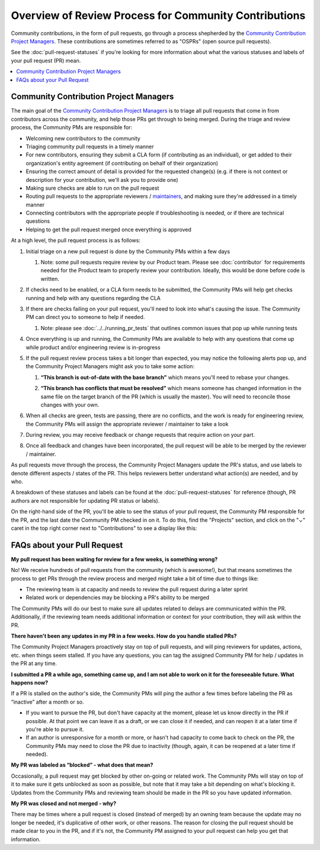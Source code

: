 ######################################################
Overview of Review Process for Community Contributions
######################################################

Community contributions, in the form of pull requests, go through a process
shepherded by the `Community Contribution Project Managers`_. These
contributions are sometimes referred to as "OSPRs" (open source pull requests).

See the :doc:`pull-request-statuses` if you're looking for more information about
what the various statuses and labels of your pull request (PR) mean.

.. contents::
 :local:
 :depth: 1

=======================================
Community Contribution Project Managers
=======================================

The main goal of the `Community Contribution Project Managers`_ is to triage all
pull requests that come in from contributors across the community, and help
those PRs get through to being merged. During the triage and review process, the
Community PMs are responsible for:

* Welcoming new contributors to the community

* Triaging community pull requests in a timely manner

* For new contributors, ensuring they submit a CLA form (if contributing as an
  individual), or get added to their organization's entity agreement (if
  contributing on behalf of their organization)

* Ensuring the correct amount of detail is provided for the requested change(s)
  (e.g. if there is not context or description for your contribution, we'll ask
  you to provide one)

* Making sure checks are able to run on the pull request

* Routing pull requests to the appropriate reviewers / `maintainers`_, and
  making sure they're addressed in a timely manner

* Connecting contributors with the appropriate people if troubleshooting is
  needed, or if there are technical questions

* Helping to get the pull request merged once everything is approved

At a high level, the pull request process is as follows:

#. Initial triage on a new pull request is done by the Community PMs within a few days

   #. Note: some pull requests require review by our Product team. Please see
      :doc:`contributor` for requirements needed for the Product team to
      properly review your contribution. Ideally, this would be done before code
      is written.

#. If checks need to be enabled, or a CLA form needs to be submitted, the
   Community PMs will help get checks running and help with any questions
   regarding the CLA

   .. image:: /_images/devguide_workflow_approval.png

   .. image:: /_images/devguide_failed_cla_check.png
            
#. If there are checks failing on your pull request, you'll need to look into
   what's causing the issue. The Community PM can direct you to someone to help
   if needed.

   #. Note: please see :doc:`../../running_pr_tests` that outlines common issues
      that pop up while running tests
   
#. Once everything is up and running, the Community PMs are available to help
   with any questions that come up while product and/or engineering review is
   in-progress

#. If the pull request review process takes a bit longer than expected, you may
   notice the following alerts pop up, and the Community Project Managers might
   ask you to take some action:

   #. **“This branch is out-of-date with the base branch”** which means you'll
      need to rebase your changes.

      .. image:: /_images/devguide_out_of_date_branch.png

   #. **“This branch has conflicts that must be resolved”** which means someone
      has changed information in the same file on the target branch of the PR
      (which is usually the master). You will need to reconcile those changes
      with your own.

      .. image:: /_images/devguide_branch_conflicts.png

#. When all checks are green, tests are passing, there are no conflicts, and the
   work is ready for engineering review, the Community PMs will assign the
   appropriate reviewer / maintainer to take a look

   .. image:: /_images/devguide_passing_checks.png

#. During review, you may receive feedback or change requests that require
   action on your part.

#. Once all feedback and changes have been incorporated, the pull request will
   be able to be merged by the reviewer / maintainer.

As pull requests move through the process, the Community Project Managers update
the PR's status, and use labels to denote different aspects / states of the PR.
This helps reviewers better understand what action(s) are needed, and by who.

A breakdown of these statuses and labels can be found at the
:doc:`pull-request-statuses` for reference (though, PR authors are not
responsible for updating PR status or labels).

On the right-hand side of the PR, you'll be able to see the status of your pull
request, the Community PM responsible for the PR, and the last date the
Community PM checked in on it. To do this, find the "Projects" section, and
click on the "⌄" caret in the top right corner next to "Contributions" to see a
display like this:

.. image:: /_images/devguide_pr_status.png

============================
FAQs about your Pull Request
============================

**My pull request has been waiting for review for a few weeks, is something
wrong?**

No! We receive hundreds of pull requests from the community (which is awesome!),
but that means sometimes the process to get PRs through the review process and
merged might take a bit of time due to things like:

* The reviewing team is at capacity and needs to review the pull request during a later sprint
* Related work or dependencies may be blocking a PR's ability to be merged

The Community PMs will do our best to make sure all updates related to delays
are communicated within the PR. Additionally, if the reviewing team needs
additional information or context for your contribution, they will ask within
the PR.

**There haven't been any updates in my PR in a few weeks. How do you handle
stalled PRs?**

The Community Project Managers proactively stay on top of pull requests, and
will ping reviewers for updates, actions, etc. when things seem stalled. If you
have any questions, you can tag the assigned Community PM for help / updates in
the PR at any time.

**I submitted a PR a while ago, something came up, and I am not able to work on
it for the foreseeable future. What happens now?**

If a PR is stalled on the author's side, the Community PMs will ping the author
a few times before labeling the PR as “inactive” after a month or so.

* If you want to pursue the PR, but don't have capacity at the moment, please
  let us know directly in the PR if possible. At that point we can leave it as a
  draft, or we can close it if needed, and can reopen it at a later time if
  you're able to pursue it.
* If an author is unresponsive for a month or more, or hasn't had capacity to
  come back to check on the PR, the Community PMs may need to close the PR due
  to inactivity (though, again, it can be reopened at a later time if needed).

**My PR was labeled as “blocked” - what does that mean?**

Occasionally, a pull request may get blocked by other on-going or related work.
The Community PMs will stay on top of it to make sure it gets unblocked as soon
as possible, but note that it may take a bit depending on what's blocking it.
Updates from the Community PMs and reviewing team should be made in the PR so
you have updated information.

**My PR was closed and not merged - why?**

There may be times where a pull request is closed (instead of merged) by an
owning team because the update may no longer be needed, it's duplicative of
other work, or other reasons. The reason for closing the pull request should be
made clear to you in the PR, and if it's not, the Community PM assigned to your
pull request can help you get that information.



.. _Community Contribution Project Managers: https://openedx.atlassian.net/wiki/spaces/COMM/pages/3548807177/Community+Contributions+Project+Manager
.. _maintainers: https://openedx.atlassian.net/wiki/spaces/COMM/pages/3426844690/Maintainership+Pilot
